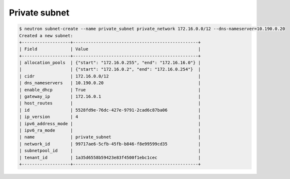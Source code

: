.. _create-private-subnet:

Private subnet
``````````````

.. code-block:: shell

    $ neutron subnet-create --name private_subnet private_network 172.16.0.0/12 --dns-nameserver=10.190.0.20
    Created a new subnet:
    +-------------------+-------------------------------------------------+
    | Field             | Value                                           |
    +-------------------+-------------------------------------------------+
    | allocation_pools  | {"start": "172.16.0.255", "end": "172.16.16.0"} |
    |                   | {"start": "172.16.0.2", "end": "172.16.0.254"}  |
    | cidr              | 172.16.0.0/12                                   |
    | dns_nameservers   | 10.190.0.20                                     |
    | enable_dhcp       | True                                            |
    | gateway_ip        | 172.16.0.1                                      |
    | host_routes       |                                                 |
    | id                | 5528fd9e-76dc-427e-9791-2cad6c87ba06            |
    | ip_version        | 4                                               |
    | ipv6_address_mode |                                                 |
    | ipv6_ra_mode      |                                                 |
    | name              | private_subnet                                  |
    | network_id        | 99717ae6-5cfb-45fb-b846-f8e99599cd35            |
    | subnetpool_id     |                                                 |
    | tenant_id         | 1a35d6558b59423e83f4500f1ebc1cec                |
    +-------------------+-------------------------------------------------+

